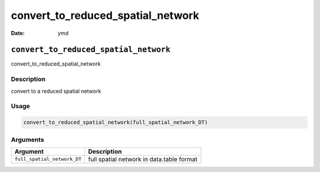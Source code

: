 ==================================
convert_to_reduced_spatial_network
==================================

:Date: ymd

``convert_to_reduced_spatial_network``
======================================

convert_to_reduced_spatial_network

Description
-----------

convert to a reduced spatial network

Usage
-----

.. code:: r

   convert_to_reduced_spatial_network(full_spatial_network_DT)

Arguments
---------

+-------------------------------+--------------------------------------+
| Argument                      | Description                          |
+===============================+======================================+
| ``full_spatial_network_DT``   | full spatial network in data.table   |
|                               | format                               |
+-------------------------------+--------------------------------------+
